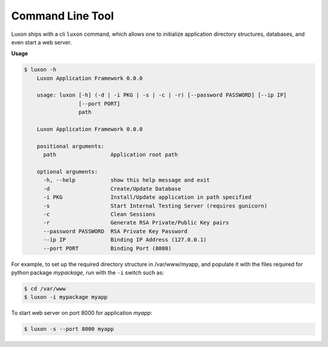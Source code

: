 Command Line Tool
==================

Luxon ships with a cli ``luxon`` command, which allows one to initialize application directory structures, databases, and even start a web server.

**Usage**

.. code:: bash

    $ luxon -h
	Luxon Application Framework 0.0.0

	usage: luxon [-h] (-d | -i PKG | -s | -c | -r) [--password PASSWORD] [--ip IP]
		     [--port PORT]
		     path

	Luxon Application Framework 0.0.0

	positional arguments:
	  path                 Application root path

	optional arguments:
	  -h, --help           show this help message and exit
	  -d                   Create/Update Database
	  -i PKG               Install/Update application in path specified
	  -s                   Start Internal Testing Server (requires gunicorn)
	  -c                   Clean Sessions
	  -r                   Generate RSA Private/Public Key pairs
	  --password PASSWORD  RSA Private Key Password
	  --ip IP              Binding IP Address (127.0.0.1)
	  --port PORT          Binding Port (8080)


For example, to set up the required directory structure in /var/www/myapp, and
populate it with the files required for python package *mypackage*, run with the ``-i`` switch such as:

.. code:: bash

    $ cd /var/www
    $ luxon -i mypackage myapp

To start web server on port 8000 for application *myapp*:

.. code:: bash

    $ luxon -s --port 8000 myapp

